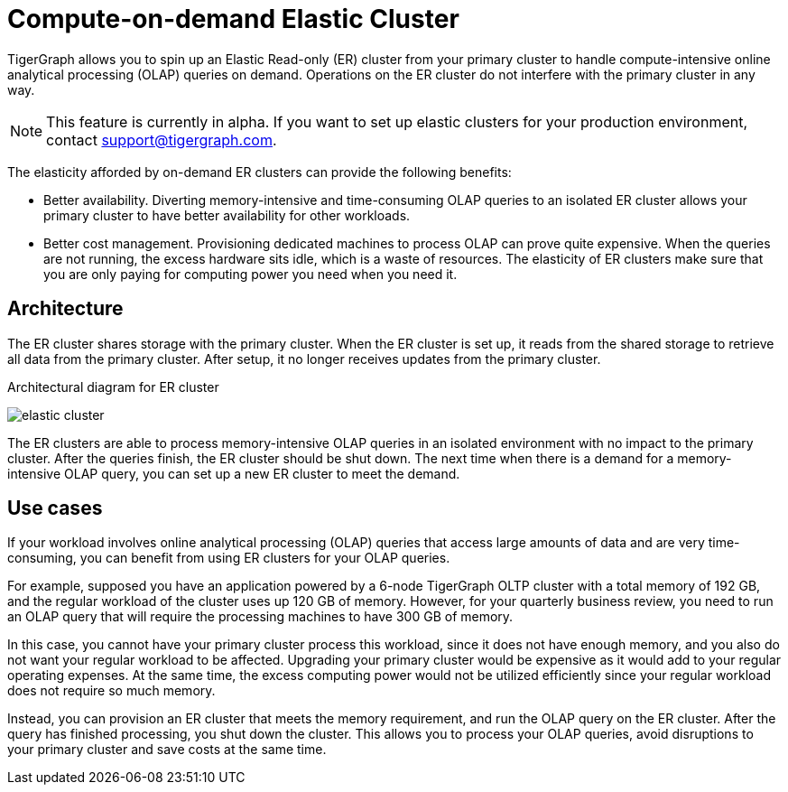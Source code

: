 = Compute-on-demand Elastic Cluster
:description: Overview of TigerGraph's compute-on-demand ER cluster.

TigerGraph allows you to spin up an Elastic Read-only (ER) cluster from your primary cluster to handle compute-intensive online analytical processing (OLAP) queries on demand.
Operations on the ER cluster do not interfere with the primary cluster in any way.

NOTE: This feature is currently in alpha.
If you want to set up elastic clusters for your production environment, contact mailto:support@tigergraph.com[].

The elasticity afforded by on-demand ER clusters can provide the following benefits:

* Better availability.
Diverting memory-intensive and time-consuming OLAP queries to an isolated ER cluster allows your primary cluster to have better availability for other workloads.
* Better cost management.
Provisioning dedicated machines to process OLAP can prove quite expensive.
When the queries are not running, the excess hardware sits idle, which is a waste of resources.
The elasticity of ER clusters make sure that you are only paying for computing power you need when you need it.


== Architecture
The ER cluster shares storage with the primary cluster.
When the ER cluster is set up, it reads from the shared storage to retrieve all data from the primary cluster.
After setup, it no longer receives updates from the primary cluster.

.Architectural diagram for ER cluster
image:elastic-cluster.png[]

The ER clusters are able to process memory-intensive OLAP queries in an isolated environment with no impact to the primary cluster.
After the queries finish, the ER cluster should be shut down.
The next time when there is a demand for a memory-intensive OLAP query, you can set up a new ER cluster to meet the demand.

== Use cases
If your workload involves online analytical processing (OLAP) queries that access large amounts of data and are very time-consuming, you can benefit from using ER clusters for your OLAP queries.

For example, supposed you have an application powered by a 6-node TigerGraph OLTP cluster with a total memory of 192 GB, and the regular workload of the cluster uses up 120 GB of memory. However, for your quarterly business review, you need to run an OLAP query that will require the processing machines to have 300 GB of memory.

In this case, you cannot have your primary cluster process this workload, since it does not have enough memory, and you also do not want your regular workload to be affected.
Upgrading your primary cluster would be expensive as it would add to your regular operating expenses.
At the same time, the excess computing power would not be utilized efficiently since your regular workload does not require so much memory.

Instead, you can provision an ER cluster that meets the memory requirement, and run the OLAP query on the ER cluster.
After the query has finished processing, you shut down the cluster.
This allows you to process your OLAP queries, avoid disruptions to your primary cluster and save costs at the same time. 
